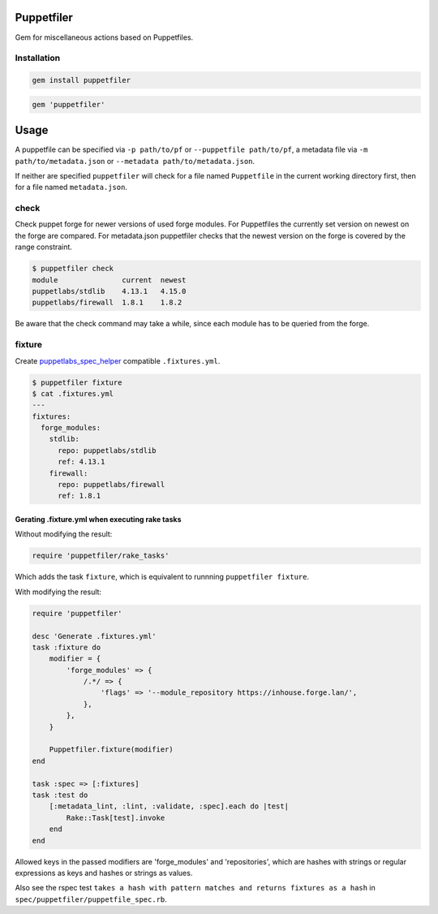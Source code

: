 Puppetfiler
===========
.. image:: https://travis-ci.org/ntnn/puppetfiler.svg?branch=master
    :target: https://travis-ci.org/ntnn/puppetfiler
    :alt: Travis CI
.. image:: https://codeclimate.com/github/ntnn/puppetfiler/badges/gpa.svg
    :target: https://codeclimate.com/github/ntnn/puppetfiler
    :alt: Code Climate
.. image:: https://codeclimate.com/github/ntnn/puppetfiler/badges/coverage.svg
   :target: https://codeclimate.com/github/ntnn/puppetfiler/coverage
   :alt: Test Coverage

Gem for miscellaneous actions based on Puppetfiles.

Installation
------------

.. code:: sh

    gem install puppetfiler

.. code:: ruby

    gem 'puppetfiler'


Usage
=====

A puppetfile can be specified via ``-p path/to/pf`` or ``--puppetfile path/to/pf``,
a metadata file via ``-m path/to/metadata.json`` or ``--metadata
path/to/metadata.json``.

If neither are specified ``puppetfiler`` will check for a file named
``Puppetfile`` in the current working directory first, then for a file
named ``metadata.json``.

check
-----
Check puppet forge for newer versions of used forge modules.
For Puppetfiles the currently set version on newest on the forge are
compared.
For metadata.json puppetfiler checks that the newest version on the
forge is covered by the range constraint.

.. code:: sh

    $ puppetfiler check
    module               current  newest
    puppetlabs/stdlib    4.13.1   4.15.0
    puppetlabs/firewall  1.8.1    1.8.2

Be aware that the check command may take a while, since each module has
to be queried from the forge.

fixture
-------
Create puppetlabs_spec_helper_ compatible ``.fixtures.yml``.

.. code:: sh

    $ puppetfiler fixture
    $ cat .fixtures.yml
    ---
    fixtures:
      forge_modules:
	stdlib:
	  repo: puppetlabs/stdlib
	  ref: 4.13.1
	firewall:
	  repo: puppetlabs/firewall
	  ref: 1.8.1

.. _puppetlabs_spec_helper: https://github.com/puppetlabs/puppetlabs_spec_helper

Gerating .fixture.yml when executing rake tasks
~~~~~~~~~~~~~~~~~~~~~~~~~~~~~~~~~~~~~~~~~~~~~~~

Without modifying the result:

.. code:: ruby

    require 'puppetfiler/rake_tasks'

Which adds the task ``fixture``, which is equivalent to runnning
``puppetfiler fixture``.

With modifying the result:

.. code:: ruby

    require 'puppetfiler'

    desc 'Generate .fixtures.yml'
    task :fixture do
        modifier = {
            'forge_modules' => {
                /.*/ => {
                    'flags' => '--module_repository https://inhouse.forge.lan/',
                },
            },
        }

        Puppetfiler.fixture(modifier)
    end

    task :spec => [:fixtures]
    task :test do
        [:metadata_lint, :lint, :validate, :spec].each do |test|
            Rake::Task[test].invoke
        end
    end

Allowed keys in the passed modifiers are 'forge_modules' and
'repositories', which are hashes with strings or regular expressions as
keys and hashes or strings as values.

Also see the rspec test ``takes a hash with pattern matches and returns
fixtures as a hash`` in ``spec/puppetfiler/puppetfile_spec.rb``.
